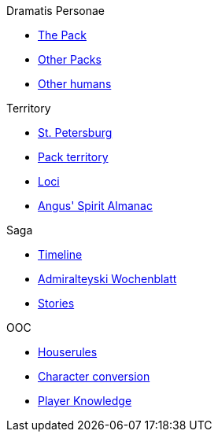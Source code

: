 .Dramatis Personae
* xref:the_pack.adoc[The Pack]
* xref:other_packs.adoc[Other Packs]
* xref:other_humans.adoc[Other humans]

.Territory
* xref:st_petersburg.adoc[St. Petersburg]
* xref:pack_territory.adoc[Pack territory]
* xref:loci.adoc[Loci]
* xref:angus_spirit_almanac.adoc[Angus' Spirit Almanac]

.Saga
* xref:timeline.adoc[Timeline]
* xref:admiralteyski_wochenblatt.adoc[Admiralteyski Wochenblatt]
* xref:stories.adoc[Stories]

.OOC
* xref:houserules.adoc[Houserules]
* xref:character_conversion.adoc[Character conversion]
* xref:player_knowledge.adoc[Player Knowledge]
